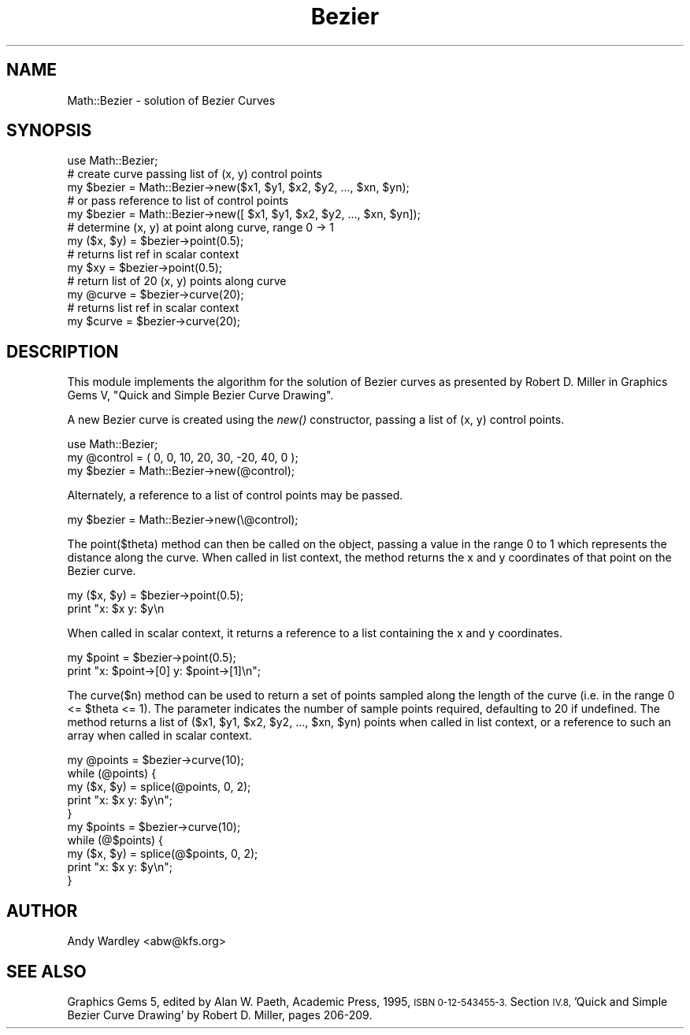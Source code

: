 .\" Automatically generated by Pod::Man 4.09 (Pod::Simple 3.35)
.\"
.\" Standard preamble:
.\" ========================================================================
.de Sp \" Vertical space (when we can't use .PP)
.if t .sp .5v
.if n .sp
..
.de Vb \" Begin verbatim text
.ft CW
.nf
.ne \\$1
..
.de Ve \" End verbatim text
.ft R
.fi
..
.\" Set up some character translations and predefined strings.  \*(-- will
.\" give an unbreakable dash, \*(PI will give pi, \*(L" will give a left
.\" double quote, and \*(R" will give a right double quote.  \*(C+ will
.\" give a nicer C++.  Capital omega is used to do unbreakable dashes and
.\" therefore won't be available.  \*(C` and \*(C' expand to `' in nroff,
.\" nothing in troff, for use with C<>.
.tr \(*W-
.ds C+ C\v'-.1v'\h'-1p'\s-2+\h'-1p'+\s0\v'.1v'\h'-1p'
.ie n \{\
.    ds -- \(*W-
.    ds PI pi
.    if (\n(.H=4u)&(1m=24u) .ds -- \(*W\h'-12u'\(*W\h'-12u'-\" diablo 10 pitch
.    if (\n(.H=4u)&(1m=20u) .ds -- \(*W\h'-12u'\(*W\h'-8u'-\"  diablo 12 pitch
.    ds L" ""
.    ds R" ""
.    ds C` ""
.    ds C' ""
'br\}
.el\{\
.    ds -- \|\(em\|
.    ds PI \(*p
.    ds L" ``
.    ds R" ''
.    ds C`
.    ds C'
'br\}
.\"
.\" Escape single quotes in literal strings from groff's Unicode transform.
.ie \n(.g .ds Aq \(aq
.el       .ds Aq '
.\"
.\" If the F register is >0, we'll generate index entries on stderr for
.\" titles (.TH), headers (.SH), subsections (.SS), items (.Ip), and index
.\" entries marked with X<> in POD.  Of course, you'll have to process the
.\" output yourself in some meaningful fashion.
.\"
.\" Avoid warning from groff about undefined register 'F'.
.de IX
..
.if !\nF .nr F 0
.if \nF>0 \{\
.    de IX
.    tm Index:\\$1\t\\n%\t"\\$2"
..
.    if !\nF==2 \{\
.        nr % 0
.        nr F 2
.    \}
.\}
.\" ========================================================================
.\"
.IX Title "Bezier 3"
.TH Bezier 3 "2000-10-19" "perl v5.26.2" "User Contributed Perl Documentation"
.\" For nroff, turn off justification.  Always turn off hyphenation; it makes
.\" way too many mistakes in technical documents.
.if n .ad l
.nh
.SH "NAME"
Math::Bezier \- solution of Bezier Curves
.SH "SYNOPSIS"
.IX Header "SYNOPSIS"
.Vb 1
\&    use Math::Bezier;
\&
\&    # create curve passing list of (x, y) control points
\&    my $bezier = Math::Bezier\->new($x1, $y1, $x2, $y2, ..., $xn, $yn);
\&
\&    # or pass reference to list of control points
\&    my $bezier = Math::Bezier\->new([ $x1, $y1, $x2, $y2, ..., $xn, $yn]);
\&
\&    # determine (x, y) at point along curve, range 0 \-> 1
\&    my ($x, $y) = $bezier\->point(0.5);
\&
\&    # returns list ref in scalar context
\&    my $xy = $bezier\->point(0.5);
\&
\&    # return list of 20 (x, y) points along curve
\&    my @curve = $bezier\->curve(20);
\&
\&    # returns list ref in scalar context
\&    my $curve = $bezier\->curve(20);
.Ve
.SH "DESCRIPTION"
.IX Header "DESCRIPTION"
This module implements the algorithm for the solution of Bezier curves
as presented by Robert D. Miller in Graphics Gems V, \*(L"Quick and Simple
Bezier Curve Drawing\*(R".
.PP
A new Bezier curve is created using the \fInew()\fR constructor, passing a list
of (x, y) control points.
.PP
.Vb 1
\&    use Math::Bezier;
\&
\&    my @control = ( 0, 0, 10, 20, 30, \-20, 40, 0 );
\&    my $bezier  = Math::Bezier\->new(@control);
.Ve
.PP
Alternately, a reference to a list of control points may be passed.
.PP
.Vb 1
\&    my $bezier  = Math::Bezier\->new(\e@control);
.Ve
.PP
The point($theta) method can then be called on the object, passing a
value in the range 0 to 1 which represents the distance along the
curve.  When called in list context, the method returns the x and y
coordinates of that point on the Bezier curve.
.PP
.Vb 2
\&    my ($x, $y) = $bezier\->point(0.5);
\&    print "x: $x  y: $y\en
.Ve
.PP
When called in scalar context, it returns a reference to a list containing
the x and y coordinates.
.PP
.Vb 2
\&    my $point = $bezier\->point(0.5);
\&    print "x: $point\->[0]  y: $point\->[1]\en";
.Ve
.PP
The curve($n) method can be used to return a set of points sampled
along the length of the curve (i.e. in the range 0 <= \f(CW$theta\fR <= 1).
The parameter indicates the number of sample points required,
defaulting to 20 if undefined.  The method returns a list of ($x1,
\&\f(CW$y1\fR, \f(CW$x2\fR, \f(CW$y2\fR, ..., \f(CW$xn\fR, \f(CW$yn\fR) points when called in list context, or 
a reference to such an array when called in scalar context.
.PP
.Vb 1
\&    my @points = $bezier\->curve(10);
\&
\&    while (@points) {
\&        my ($x, $y) = splice(@points, 0, 2);
\&        print "x: $x  y: $y\en";
\&    }
\&
\&    my $points = $bezier\->curve(10);
\&
\&    while (@$points) {
\&        my ($x, $y) = splice(@$points, 0, 2);
\&        print "x: $x  y: $y\en";
\&    }
.Ve
.SH "AUTHOR"
.IX Header "AUTHOR"
Andy Wardley <abw@kfs.org>
.SH "SEE ALSO"
.IX Header "SEE ALSO"
Graphics Gems 5, edited by Alan W. Paeth, Academic Press, 1995,
\&\s-1ISBN 0\-12\-543455\-3.\s0  Section \s-1IV.8,\s0 'Quick and Simple Bezier Curve
Drawing' by Robert D. Miller, pages 206\-209.
